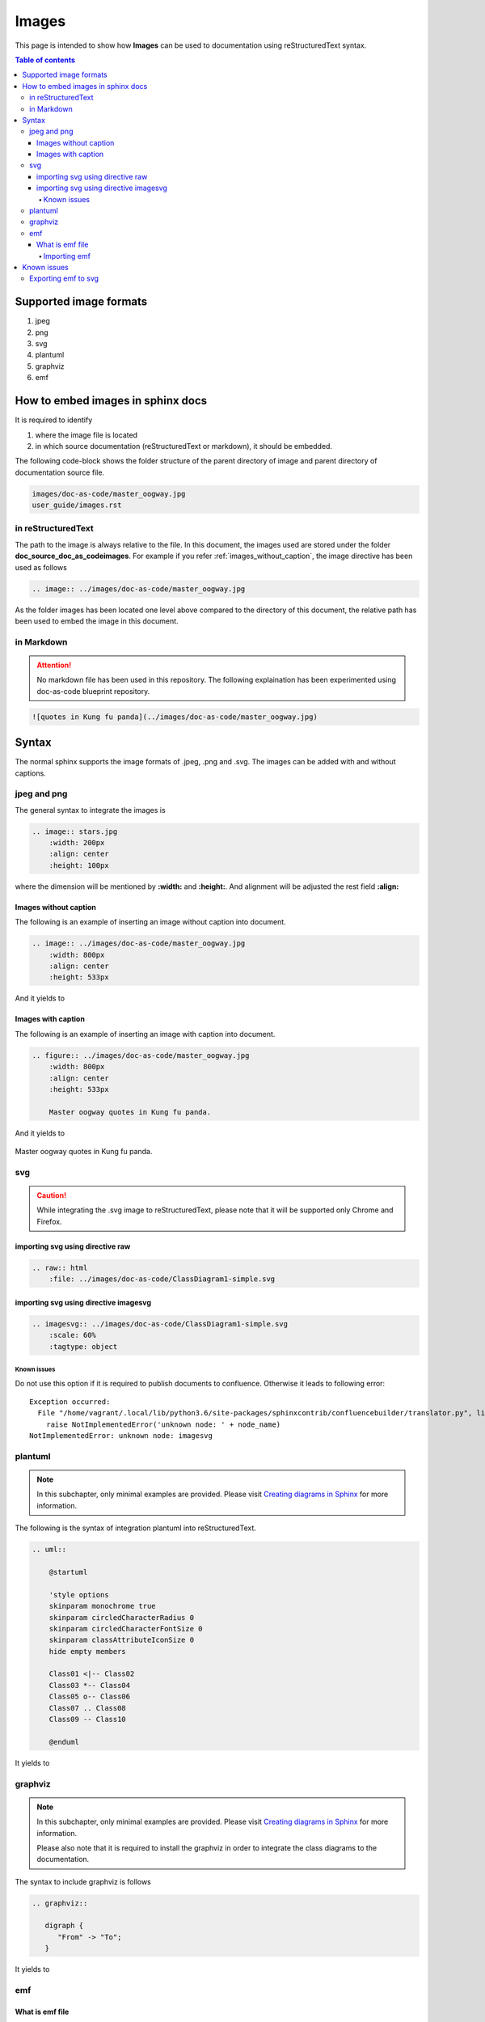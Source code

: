 .. _images:

Images
++++++

This page is intended to show how **Images** can be used to documentation using \
reStructuredText syntax.

.. contents:: Table of contents
    :local:

Supported image formats
=======================

#. jpeg
#. png
#. svg
#. plantuml
#. graphviz
#. emf

How to embed images in sphinx docs
==================================

It is required to identify

#. where the image file is located
#. in which source documentation (reStructuredText or markdown), it should be embedded.

The following code-block shows the folder structure of the parent directory of image and parent \
directory of documentation source file.

.. code-block:: bash

    images/doc-as-code/master_oogway.jpg
    user_guide/images.rst

in reStructuredText
-------------------

The path to the image is always relative to the file. In this document, the images used are stored \
under the folder **doc_source_doc_as_code\images**. For example if you refer
:ref:`images_without_caption`, the image directive has been used as follows

.. code-block:: bash

    .. image:: ../images/doc-as-code/master_oogway.jpg

As the folder images has been located one level above compared to the directory of this document, \
the relative path has been used to embed the image in this document.

in Markdown
-----------

.. attention::

    No markdown file has been used in this repository. The following explaination has been \
    experimented using doc-as-code blueprint repository.

.. code-block:: bash

    ![quotes in Kung fu panda](../images/doc-as-code/master_oogway.jpg)

Syntax
======

The normal sphinx supports the image formats of .jpeg, .png and .svg. The images can be added with \
and without captions.

jpeg and png
------------
The general syntax to integrate the images is

.. code-block:: bash

    .. image:: stars.jpg
        :width: 200px
        :align: center
        :height: 100px

where the dimension will be mentioned by **:width:** and **:height:**. And alignment will be \
adjusted the rest field **:align:**

.. _images_without_caption:

Images without caption
______________________

The following is an example of inserting an image without caption into document.

.. code-block:: bash

    .. image:: ../images/doc-as-code/master_oogway.jpg
        :width: 800px
        :align: center
        :height: 533px

And it yields to

.. image:: ../images/doc-as-code/master_oogway.jpg
    :width: 800px
    :align: center
    :height: 533px

Images with caption
___________________

The following is an example of inserting an image with caption into document.

.. code-block:: bash

    .. figure:: ../images/doc-as-code/master_oogway.jpg
        :width: 800px
        :align: center
        :height: 533px

        Master oogway quotes in Kung fu panda.

And it yields to

.. figure:: ../images/doc-as-code/master_oogway.jpg
    :width: 800px
    :align: center
    :height: 533px

    Master oogway quotes in Kung fu panda.

svg
---

.. caution::

    While integrating the .svg image to reStructuredText, please note that it will be supported \
    only Chrome and Firefox.

importing svg using directive raw
_________________________________

.. code-block:: bash

    .. raw:: html
        :file: ../images/doc-as-code/ClassDiagram1-simple.svg

.. raw:: html
    :file: ../images/doc-as-code/ClassDiagram1-simple.svg

importing svg using directive imagesvg
______________________________________

.. code-block:: bash

    .. imagesvg:: ../images/doc-as-code/ClassDiagram1-simple.svg
        :scale: 60%
        :tagtype: object

Known issues
^^^^^^^^^^^^

Do not use this option if it is required to publish documents to confluence. Otherwise it leads to \
following error::

    Exception occurred:
      File "/home/vagrant/.local/lib/python3.6/site-packages/sphinxcontrib/confluencebuilder/translator.py", line 149, in unknown_visit
        raise NotImplementedError('unknown node: ' + node_name)
    NotImplementedError: unknown node: imagesvg

plantuml
--------

.. note::

    In this subchapter, only minimal examples are provided. Please visit \
    `Creating diagrams in Sphinx <https://build-me-the-docs-please.readthedocs.io/en/latest/Using_Sphinx/UsingGraphicsAndDiagramsInSphinx.html>`_ for more information.


The following is the syntax of integration plantuml into reStructuredText.

.. code-block:: rst

    .. uml::

        @startuml
        
        'style options 
        skinparam monochrome true
        skinparam circledCharacterRadius 0
        skinparam circledCharacterFontSize 0
        skinparam classAttributeIconSize 0
        hide empty members
        
        Class01 <|-- Class02
        Class03 *-- Class04
        Class05 o-- Class06
        Class07 .. Class08
        Class09 -- Class10
        
        @enduml

It yields to

.. uml::

    @startuml
    
    'style options 
    skinparam monochrome true
    skinparam circledCharacterRadius 0
    skinparam circledCharacterFontSize 0
    skinparam classAttributeIconSize 0
    hide empty members
    
    Class01 <|-- Class02
    Class03 *-- Class04
    Class05 o-- Class06
    Class07 .. Class08
    Class09 -- Class10
    
    @enduml

graphviz
--------

.. note::

    In this subchapter, only minimal examples are provided. Please visit \
    `Creating diagrams in Sphinx <https://build-me-the-docs-please.readthedocs.io/en/latest/Using_Sphinx/UsingGraphicsAndDiagramsInSphinx.html>`_ for more information.

    Please also note that it is required to install the graphviz in order to integrate the class \
    diagrams to the documentation.

The syntax to include graphviz is follows

.. code-block:: bash

    .. graphviz::

       digraph {
          "From" -> "To";
       }

It yields to

.. image:: ../images/doc-as-code/graphviz_image_example.png
    :width: 202px
    :align: center
    :height: 236px

emf
---

What is emf file
________________

Windows Metafile (WMF) is an image file format originally designed for Microsoft Windows in the \
1990s. The original Windows Metafile format was not device-independent (though could be made more \
so with placement headers) and may contain both vector graphics and bitmap components. \
It acts in a similar manner to SVG files. WMF files were later superseded by Enhanced Metafiles \
(EMF files) which did provide for device-independence. EMF files were then themselves enhanced via \
EMF+ files. [1]_

Importing emf
^^^^^^^^^^^^^

.. attention::

    emf files are windows native image format files. It can not imported as it is. Here is the \
    workaround has been documented.

In order to perform workaround an example emf file has been provided here \
:download:`ClassDiagram1-simple.emf <../images/doc-as-code/ClassDiagram1-simple.emf>`


#. Open the emf file in Paint
#. **Data** -> **Save as** -> **PNG**

Known issues
============

Exporting emf to svg
--------------------

While exporting the image to svg format from .emf, stroke width behind certain elements in the \
diagram will be set to maximum width. The following image shows an example

.. image:: ../images/doc-as-code/classDiagram1-simple-origin.png
    :width: 800px
    :align: center
    :height: 314px

In such scenario, the stroke width of the image must be set. The browsers like chrome and Firefox \
can be used to edit this value.
- Open the svg in browser (Here chrome has been used to demonstrate the workaround)

- Right click near to the element where stroke width is more (next to the module1 in the \
  following image)

.. image:: ../images/doc-as-code/classDiagram1-simple-origin-inspect_element.png
    :width: 800px
    :align: center
    :height: 369px

- The black rectangle in above image highlights the stroke-width
- Set this value to 1 for example as shown in he picture below

.. image:: ../images/doc-as-code/classDiagram1-simple-origin-change_stroke_width.png
    :width: 800px
    :align: center
    :height: 413px

.. rubric:: References

.. [1] Wikipage of Windows Metafile `Enterprise Architect (software) <https://en.wikipedia.org/wiki/Windows_Metafile>`_.
